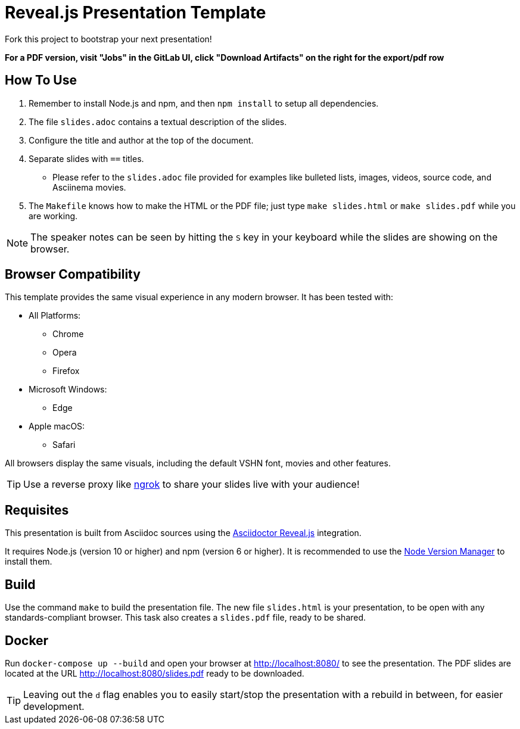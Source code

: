 = Reveal.js Presentation Template

Fork this project to bootstrap your next presentation!

**For a PDF version, visit "Jobs" in the GitLab UI, click "Download Artifacts" on the right for the export/pdf row**

== How To Use

. Remember to install Node.js and npm, and then `npm install` to setup all dependencies.
. The file `slides.adoc` contains a textual description of the slides.
. Configure the title and author at the top of the document.
. Separate slides with `==` titles.
** Please refer to the `slides.adoc` file provided for examples like bulleted lists, images, videos, source code, and Asciinema movies.
. The `Makefile` knows how to make the HTML or the PDF file; just type `make slides.html` or `make slides.pdf` while you are working.

NOTE: The speaker notes can be seen by hitting the `S` key in your keyboard while the slides are showing on the browser.

== Browser Compatibility

This template provides the same visual experience in any modern browser. It has been tested with:

* All Platforms:
** Chrome
** Opera
** Firefox
* Microsoft Windows:
** Edge
* Apple macOS:
** Safari

All browsers display the same visuals, including the default VSHN font, movies and other features.

TIP: Use a reverse proxy like https://ngrok.com/[ngrok] to share your slides live with your audience!

== Requisites

This presentation is built from Asciidoc sources using the https://asciidoctor.org/docs/asciidoctor-revealjs/[Asciidoctor Reveal.js] integration.

It requires Node.js (version 10 or higher) and npm (version 6 or higher). It is recommended to use the https://github.com/nvm-sh/nvm[Node Version Manager] to install them.

== Build

Use the command `make` to build the presentation file. The new file `slides.html` is your presentation, to be open with any standards-compliant browser. This task also creates a `slides.pdf` file, ready to be shared.

== Docker

Run `docker-compose up --build` and open your browser at http://localhost:8080/ to see the presentation. The PDF slides are located at the URL http://localhost:8080/slides.pdf ready to be downloaded.

TIP: Leaving out the `d` flag enables you to easily start/stop the presentation with a rebuild in between, for easier development.
